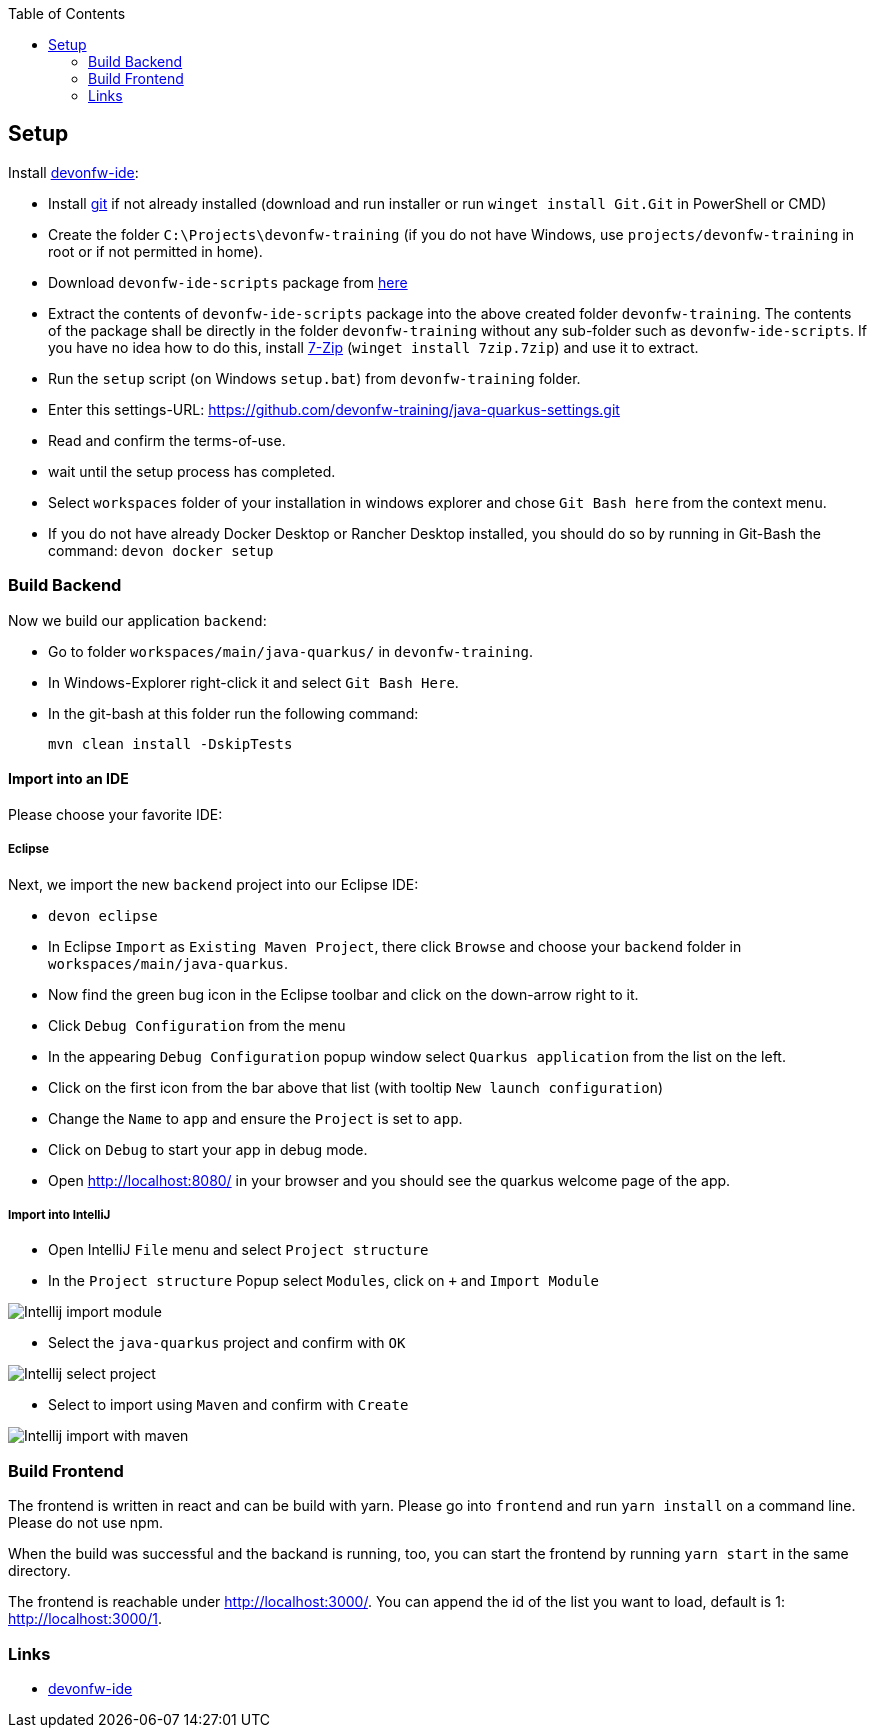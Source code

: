 :toc: macro
toc::[]

== Setup

Install https://github.com/devonfw/ide[devonfw-ide]:

* Install https://git-scm.com/downloads[git] if not already installed (download and run installer or run `winget install Git.Git` in PowerShell or CMD)
* Create the folder `C:\Projects\devonfw-training` (if you do not have Windows, use `projects/devonfw-training` in root or if not permitted in home).
* Download `devonfw-ide-scripts` package from https://github.com/devonfw/ide/releases[here]
* Extract the contents of `devonfw-ide-scripts` package into the above created folder `devonfw-training`. The contents of the package shall be directly in the folder `devonfw-training` without any sub-folder such as `devonfw-ide-scripts`. If you have no idea how to do this, install https://www.7-zip.org/download.html[7-Zip] (`winget install 7zip.7zip`) and use it to extract.
* Run the `setup` script (on Windows `setup.bat`) from `devonfw-training` folder.
* Enter this settings-URL: https://github.com/devonfw-training/java-quarkus-settings.git
* Read and confirm the terms-of-use.
* wait until the setup process has completed.
* Select `workspaces` folder of your installation in windows explorer and chose `Git Bash here` from the context menu.
* If you do not have already Docker Desktop or Rancher Desktop installed, you should do so by running in Git-Bash the command: `devon docker setup`

=== Build Backend

Now we build our application `backend`:

* Go to folder `workspaces/main/java-quarkus/` in `devonfw-training`.
* In Windows-Explorer right-click it and select `Git Bash Here`.
* In the git-bash at this folder run the following command:
+
[source,commandline]
----
mvn clean install -DskipTests
----

==== Import into an IDE
Please choose your favorite IDE:

===== Eclipse

Next, we import the new `backend` project into our Eclipse IDE:

* `devon eclipse`
* In Eclipse `Import` as `Existing Maven Project`, there click `Browse` and choose your `backend` folder in `workspaces/main/java-quarkus`.
* Now find the green bug icon in the Eclipse toolbar and click on the down-arrow right to it.
* Click `Debug Configuration` from the menu
* In the appearing `Debug Configuration` popup window select `Quarkus application` from the list on the left.
* Click on the first icon from the bar above that list (with tooltip `New launch configuration`)
* Change the `Name` to `app` and ensure the `Project` is set to `app`.
* Click on `Debug` to start your app in debug mode.
* Open http://localhost:8080/ in your browser and you should see the quarkus welcome page of the app.

===== Import into IntelliJ

* Open IntelliJ `File` menu and select `Project structure`
* In the `Project structure` Popup select `Modules`, click on `+` and `Import Module`

image::images/Intellij-import-module.png[]
* Select the `java-quarkus` project and confirm with `OK`

image::images/Intellij-select-project.png[]
* Select to import using `Maven` and confirm with `Create`

image::images/Intellij-import-with-maven.png[]

=== Build Frontend
The frontend is written in react and can be build with yarn. Please go into `frontend` and run `yarn install` on a command line. Please do not use npm.

When the build was successful and the backand is running, too, you can start the frontend by running `yarn start` in the same directory.

The frontend is reachable under http://localhost:3000/. You can append the id of the list you want to load, default is 1: http://localhost:3000/1.

=== Links
* https://github.com/devonfw/ide/[devonfw-ide]
